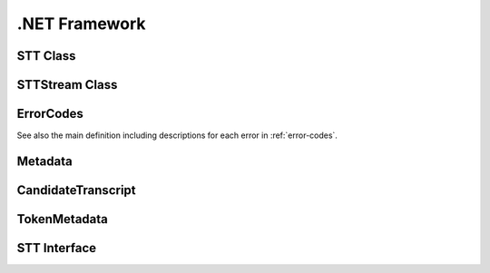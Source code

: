 .NET Framework
==============


STT Class
----------------

.. doxygenclass:: STTClient::STT
   :project: stt-dotnet
   :members:

STTStream Class
----------------------

.. doxygenclass:: STTClient::Models::STTStream
   :project: stt-dotnet
   :members:

ErrorCodes
----------

See also the main definition including descriptions for each error in :ref:`error-codes`.

.. doxygenenum:: STTClient::Enums::ErrorCodes
   :project: stt-dotnet

Metadata
--------

.. doxygenclass:: STTClient::Models::Metadata
   :project: stt-dotnet
   :members: Transcripts

CandidateTranscript
-------------------

.. doxygenclass:: STTClient::Models::CandidateTranscript
   :project: stt-dotnet
   :members: Tokens, Confidence

TokenMetadata
-------------

.. doxygenclass:: STTClient::Models::TokenMetadata
   :project: stt-dotnet
   :members: Text, Timestep, StartTime

STT Interface
--------------------

.. doxygeninterface:: STTClient::Interfaces::ISTT
   :project: stt-dotnet
   :members:
